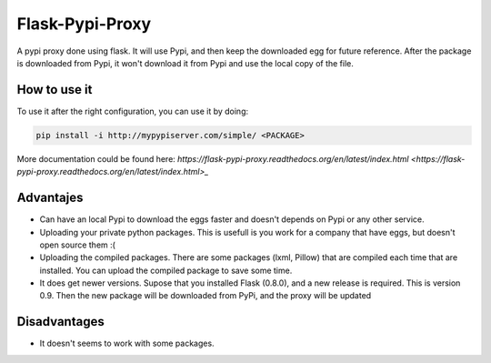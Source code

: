 ================
Flask-Pypi-Proxy
================

A pypi proxy done using flask. It will use Pypi, and then keep the downloaded
egg for future reference. After the package is downloaded from Pypi, it
won't download it from Pypi and use the local copy of the file.

How to use it
=============

To use it after the right configuration, you can use it by doing:

.. code-block:: bash

    pip install -i http://mypypiserver.com/simple/ <PACKAGE>


More documentation could be found here:
`https://flask-pypi-proxy.readthedocs.org/en/latest/index.html
<https://flask-pypi-proxy.readthedocs.org/en/latest/index.html>_`


Advantajes
==========

* Can have an local Pypi to download the eggs faster and doesn't depends on
  Pypi or any other service.

* Uploading your private python packages. This is usefull is you work for a
  company that have eggs, but doesn't open source them :(

* Uploading the compiled packages. There are some packages (lxml, Pillow) that
  are compiled each time that are installed. You can upload the compiled
  package to save some time.

* It does get newer versions. Supose that you installed Flask (0.8.0), and
  a new release is required. This is version 0.9. Then the new package will
  be downloaded from PyPi, and the proxy will be updated


Disadvantages
=============

* It doesn't seems to work with some packages.
